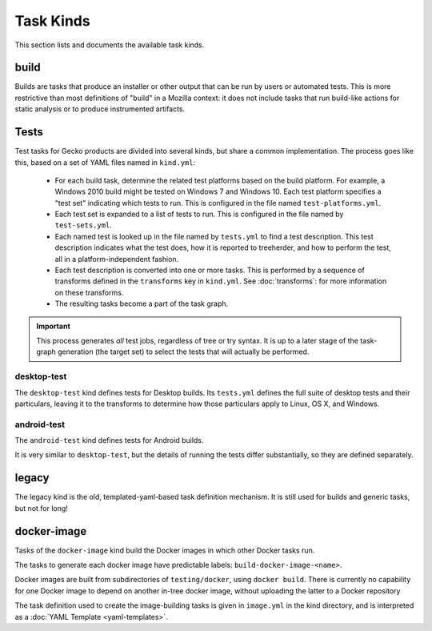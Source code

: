 Task Kinds
==========

This section lists and documents the available task kinds.

build
------

Builds are tasks that produce an installer or other output that can be run by
users or automated tests.  This is more restrictive than most definitions of
"build" in a Mozilla context: it does not include tasks that run build-like
actions for static analysis or to produce instrumented artifacts.

Tests
-----

Test tasks for Gecko products are divided into several kinds, but share a
common implementation.  The process goes like this, based on a set of YAML
files named in ``kind.yml``:

 * For each build task, determine the related test platforms based on the build
   platform.  For example, a Windows 2010 build might be tested on Windows 7
   and Windows 10.  Each test platform specifies a "test set" indicating which
   tests to run.  This is configured in the file named
   ``test-platforms.yml``.

 * Each test set is expanded to a list of tests to run.  This is configured in
   the file named by ``test-sets.yml``.

 * Each named test is looked up in the file named by ``tests.yml`` to find a
   test description.  This test description indicates what the test does, how
   it is reported to treeherder, and how to perform the test, all in a
   platform-independent fashion.

 * Each test description is converted into one or more tasks.  This is
   performed by a sequence of transforms defined in the ``transforms`` key in
   ``kind.yml``.  See :doc:`transforms`: for more information on these
   transforms.

 * The resulting tasks become a part of the task graph.

.. important::

    This process generates *all* test jobs, regardless of tree or try syntax.
    It is up to a later stage of the task-graph generation (the target set) to
    select the tests that will actually be performed.

desktop-test
............

The ``desktop-test`` kind defines tests for Desktop builds.  Its ``tests.yml``
defines the full suite of desktop tests and their particulars, leaving it to
the transforms to determine how those particulars apply to Linux, OS X, and
Windows.

android-test
............

The ``android-test`` kind defines tests for Android builds.

It is very similar to ``desktop-test``, but the details of running the tests
differ substantially, so they are defined separately.

legacy
------

The legacy kind is the old, templated-yaml-based task definition mechanism.  It
is still used for builds and generic tasks, but not for long!

docker-image
------------

Tasks of the ``docker-image`` kind build the Docker images in which other
Docker tasks run.

The tasks to generate each docker image have predictable labels:
``build-docker-image-<name>``.

Docker images are built from subdirectories of ``testing/docker``, using
``docker build``.  There is currently no capability for one Docker image to
depend on another in-tree docker image, without uploading the latter to a
Docker repository

The task definition used to create the image-building tasks is given in
``image.yml`` in the kind directory, and is interpreted as a :doc:`YAML
Template <yaml-templates>`.
